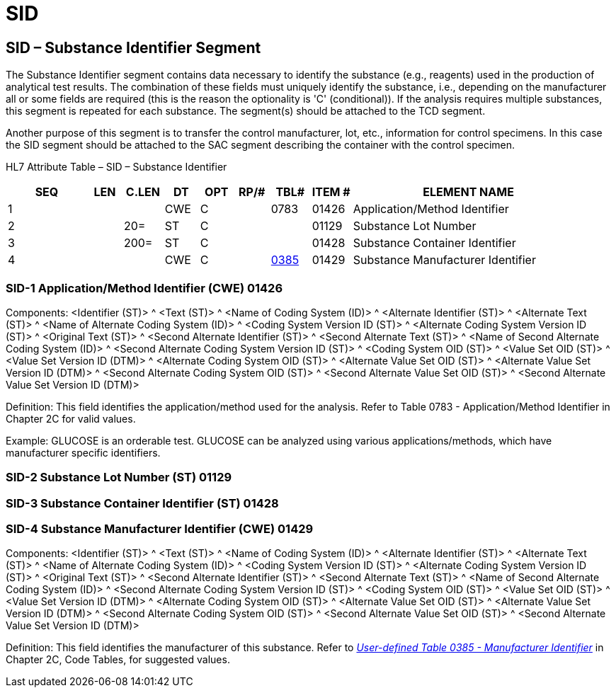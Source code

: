 = SID
:render_as: Level3
:v291_section: 13.3.11+

== SID – Substance Identifier Segment 

The Substance Identifier segment contains data necessary to identify the substance (e.g., reagents) used in the production of analytical test results. The combination of these fields must uniquely identify the substance, i.e., depending on the manufacturer all or some fields are required (this is the reason the optionality is 'C' (conditional)). If the analysis requires multiple substances, this segment is repeated for each substance. The segment(s) should be attached to the TCD segment.

Another purpose of this segment is to transfer the control manufacturer, lot, etc., information for control specimens. In this case the SID segment should be attached to the SAC segment describing the container with the control specimen.

HL7 Attribute Table – SID – Substance Identifier

[width="100%",cols="14%,6%,7%,6%,6%,6%,7%,7%,41%",options="header",]

|===

|SEQ |LEN |C.LEN |DT |OPT |RP/# |TBL# |ITEM # |ELEMENT NAME

|1 | | |CWE |C | |0783 |01426 |Application/Method Identifier

|2 | |20= |ST |C | | |01129 |Substance Lot Number

|3 | |200= |ST |C | | |01428 |Substance Container Identifier

|4 | | |CWE |C | |file:///E:\V2\v2.9%20final%20Nov%20from%20Frank\V29_CH02C_Tables.docx#HL70385[0385] |01429 |Substance Manufacturer Identifier

|===

=== SID-1 Application/Method Identifier (CWE) 01426

Components: <Identifier (ST)> ^ <Text (ST)> ^ <Name of Coding System (ID)> ^ <Alternate Identifier (ST)> ^ <Alternate Text (ST)> ^ <Name of Alternate Coding System (ID)> ^ <Coding System Version ID (ST)> ^ <Alternate Coding System Version ID (ST)> ^ <Original Text (ST)> ^ <Second Alternate Identifier (ST)> ^ <Second Alternate Text (ST)> ^ <Name of Second Alternate Coding System (ID)> ^ <Second Alternate Coding System Version ID (ST)> ^ <Coding System OID (ST)> ^ <Value Set OID (ST)> ^ <Value Set Version ID (DTM)> ^ <Alternate Coding System OID (ST)> ^ <Alternate Value Set OID (ST)> ^ <Alternate Value Set Version ID (DTM)> ^ <Second Alternate Coding System OID (ST)> ^ <Second Alternate Value Set OID (ST)> ^ <Second Alternate Value Set Version ID (DTM)>

Definition: This field identifies the application/method used for the analysis. Refer to Table 0783 - Application/Method Identifier in Chapter 2C for valid values.

Example: GLUCOSE is an orderable test. GLUCOSE can be analyzed using various applications/methods, which have manufacturer specific identifiers.

=== SID-2 Substance Lot Number (ST) 01129

=== SID-3 Substance Container Identifier (ST) 01428

=== SID-4 Substance Manufacturer Identifier (CWE) 01429

Components: <Identifier (ST)> ^ <Text (ST)> ^ <Name of Coding System (ID)> ^ <Alternate Identifier (ST)> ^ <Alternate Text (ST)> ^ <Name of Alternate Coding System (ID)> ^ <Coding System Version ID (ST)> ^ <Alternate Coding System Version ID (ST)> ^ <Original Text (ST)> ^ <Second Alternate Identifier (ST)> ^ <Second Alternate Text (ST)> ^ <Name of Second Alternate Coding System (ID)> ^ <Second Alternate Coding System Version ID (ST)> ^ <Coding System OID (ST)> ^ <Value Set OID (ST)> ^ <Value Set Version ID (DTM)> ^ <Alternate Coding System OID (ST)> ^ <Alternate Value Set OID (ST)> ^ <Alternate Value Set Version ID (DTM)> ^ <Second Alternate Coding System OID (ST)> ^ <Second Alternate Value Set OID (ST)> ^ <Second Alternate Value Set Version ID (DTM)>

Definition: This field identifies the manufacturer of this substance. Refer to file:///E:\V2\v2.9%20final%20Nov%20from%20Frank\V29_CH02C_Tables.docx#HL70385[_User-defined Table 0385 - Manufacturer Identifier_] in Chapter 2C, Code Tables, for suggested values.


